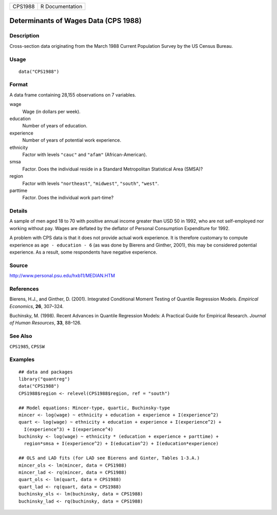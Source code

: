 ======= ===============
CPS1988 R Documentation
======= ===============

Determinants of Wages Data (CPS 1988)
-------------------------------------

Description
~~~~~~~~~~~

Cross-section data originating from the March 1988 Current Population
Survey by the US Census Bureau.

Usage
~~~~~

::

   data("CPS1988")

Format
~~~~~~

A data frame containing 28,155 observations on 7 variables.

wage
   Wage (in dollars per week).

education
   Number of years of education.

experience
   Number of years of potential work experience.

ethnicity
   Factor with levels ``"cauc"`` and ``"afam"`` (African-American).

smsa
   Factor. Does the individual reside in a Standard Metropolitan
   Statistical Area (SMSA)?

region
   Factor with levels ``"northeast"``, ``"midwest"``, ``"south"``,
   ``"west"``.

parttime
   Factor. Does the individual work part-time?

Details
~~~~~~~

A sample of men aged 18 to 70 with positive annual income greater than
USD 50 in 1992, who are not self-employed nor working without pay. Wages
are deflated by the deflator of Personal Consumption Expenditure for
1992.

A problem with CPS data is that it does not provide actual work
experience. It is therefore customary to compute experience as
``age - education - 6`` (as was done by Bierens and Ginther, 2001), this
may be considered potential experience. As a result, some respondents
have negative experience.

Source
~~~~~~

http://www.personal.psu.edu/hxb11/MEDIAN.HTM

References
~~~~~~~~~~

Bierens, H.J., and Ginther, D. (2001). Integrated Conditional Moment
Testing of Quantile Regression Models. *Empirical Economics*, **26**,
307–324.

Buchinsky, M. (1998). Recent Advances in Quantile Regression Models: A
Practical Guide for Empirical Research. *Journal of Human Resources*,
**33**, 88–126.

See Also
~~~~~~~~

``CPS1985``, ``CPSSW``

Examples
~~~~~~~~

::

   ## data and packages
   library("quantreg")
   data("CPS1988")
   CPS1988$region <- relevel(CPS1988$region, ref = "south")

   ## Model equations: Mincer-type, quartic, Buchinsky-type
   mincer <- log(wage) ~ ethnicity + education + experience + I(experience^2)
   quart <- log(wage) ~ ethnicity + education + experience + I(experience^2) +
     I(experience^3) + I(experience^4)
   buchinsky <- log(wage) ~ ethnicity * (education + experience + parttime) + 
     region*smsa + I(experience^2) + I(education^2) + I(education*experience)

   ## OLS and LAD fits (for LAD see Bierens and Ginter, Tables 1-3.A.)
   mincer_ols <- lm(mincer, data = CPS1988)
   mincer_lad <- rq(mincer, data = CPS1988)
   quart_ols <- lm(quart, data = CPS1988)
   quart_lad <- rq(quart, data = CPS1988)
   buchinsky_ols <- lm(buchinsky, data = CPS1988)
   buchinsky_lad <- rq(buchinsky, data = CPS1988)
